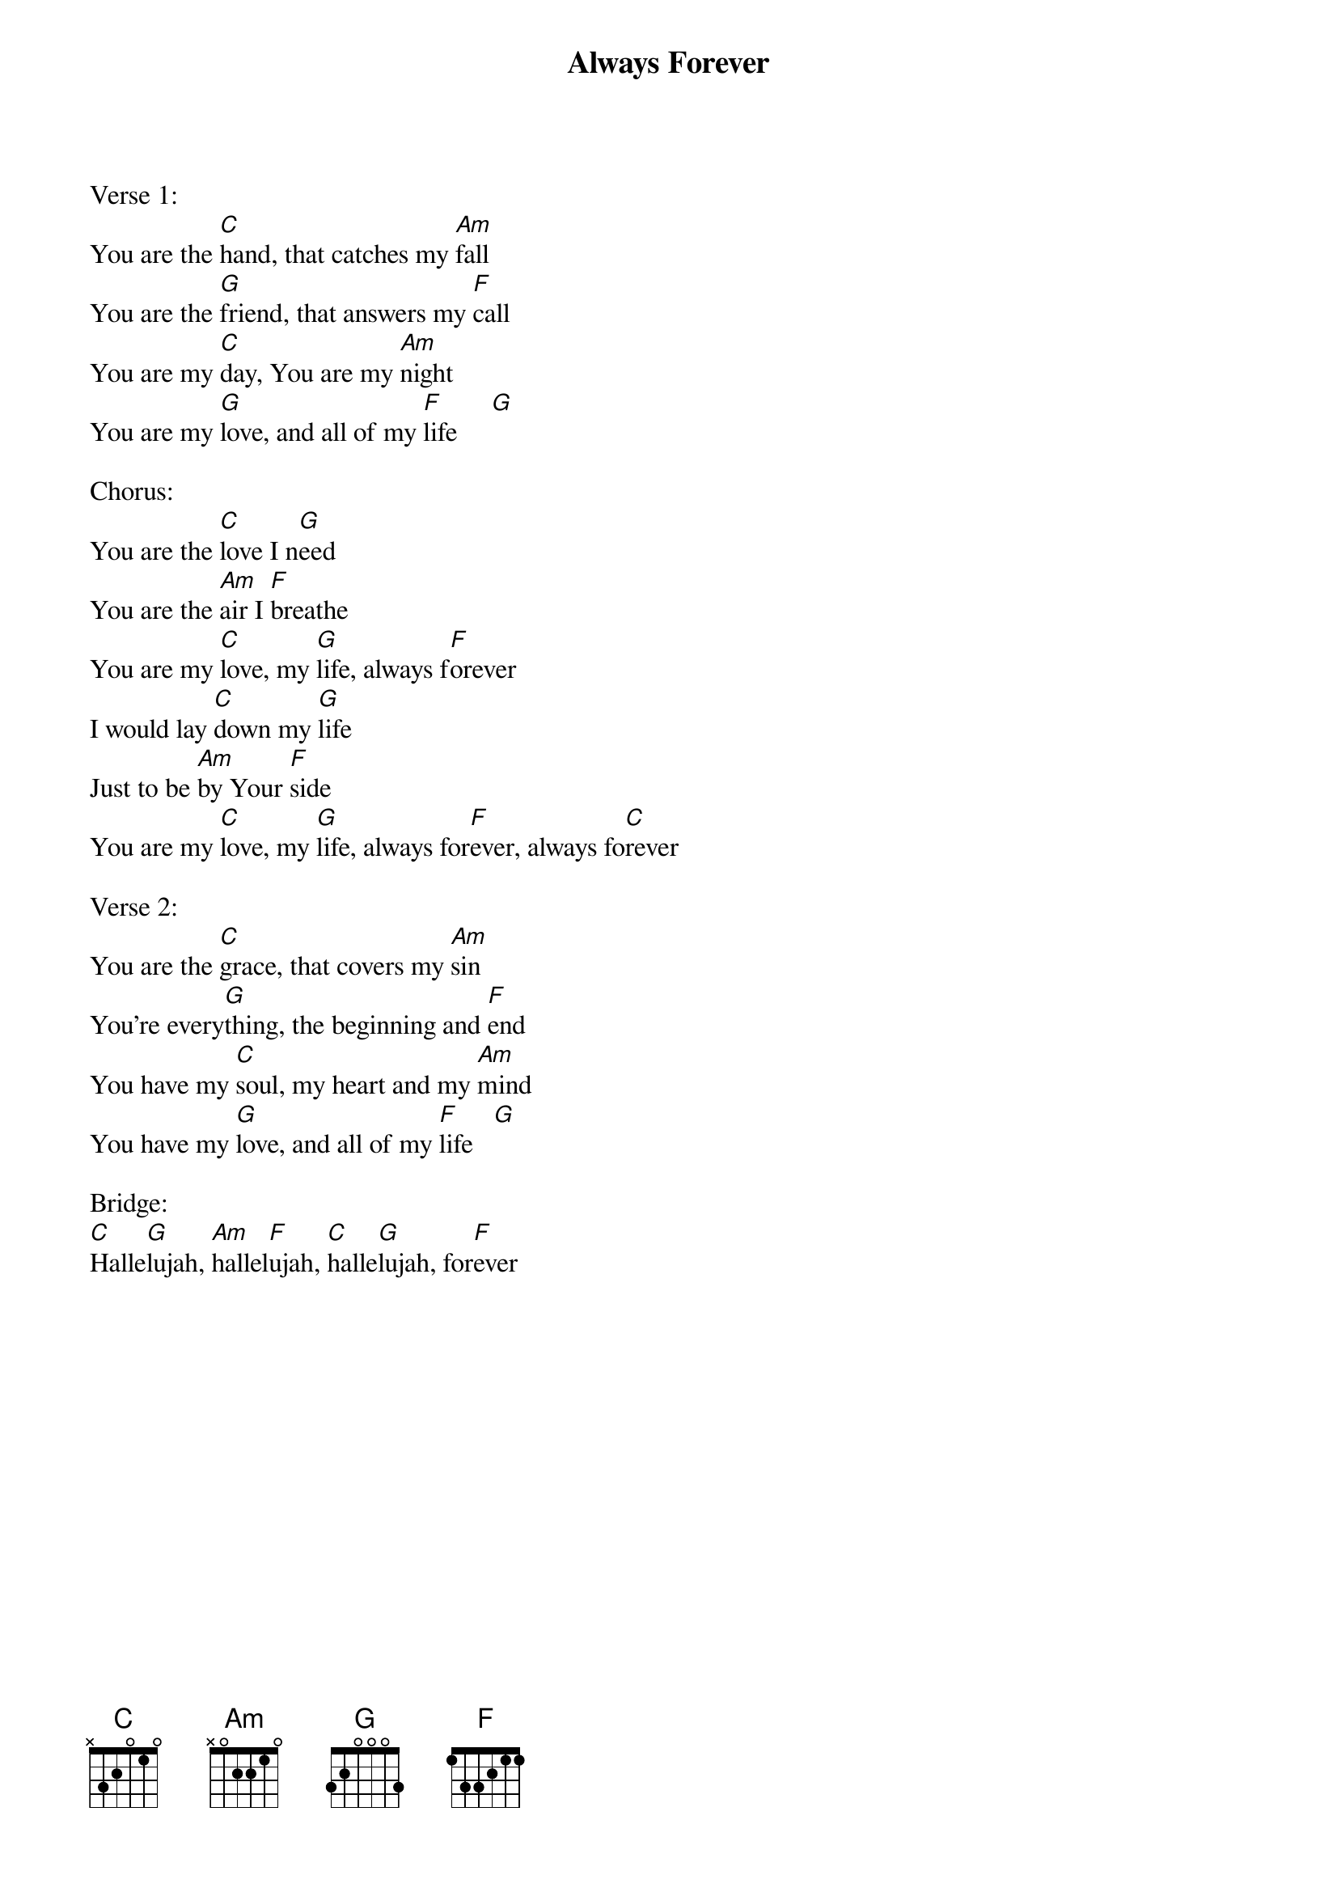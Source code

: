 {title:Always Forever}
{key:C}

Verse 1:
You are the [C]hand, that catches my [Am]fall
You are the [G]friend, that answers my [F]call
You are my [C]day, You are my [Am]night
You are my [G]love, and all of my [F]life     [G]

Chorus:
You are the [C]love I n[G]eed
You are the [Am]air I [F]breathe
You are my [C]love, my [G]life, always f[F]orever
I would lay [C]down my [G]life
Just to be [Am]by Your [F]side
You are my [C]love, my [G]life, always for[F]ever, always fo[C]rever

Verse 2:
You are the [C]grace, that covers my [Am]sin
You’re every[G]thing, the beginning and [F]end
You have my [C]soul, my heart and my [Am]mind
You have my [G]love, and all of my [F]life   [G]

Bridge:
[C]Halle[G]lujah, [Am]hallel[F]ujah, [C]halle[G]lujah, for[F]ever
